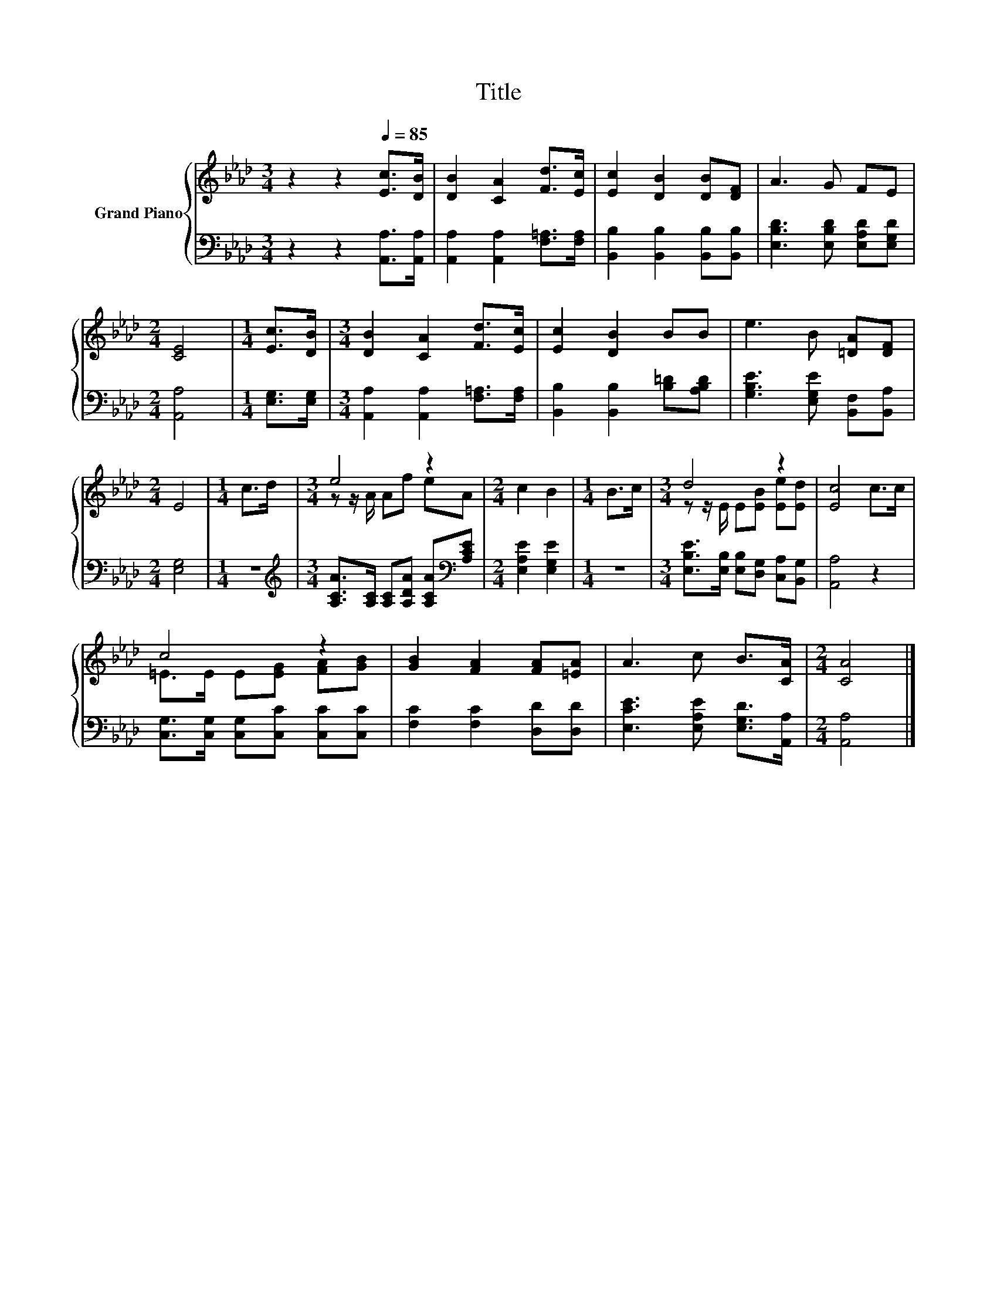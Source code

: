 X:1
T:Title
%%score { ( 1 3 ) | 2 }
L:1/8
M:3/4
K:Ab
V:1 treble nm="Grand Piano"
V:3 treble 
V:2 bass 
V:1
 z2 z2[Q:1/4=85] [Ec]>[DB] | [DB]2 [CA]2 [Fd]>[Ec] | [Ec]2 [DB]2 [DB][DF] | A3 G FE | %4
[M:2/4] [CE]4 |[M:1/4] [Ec]>[DB] |[M:3/4] [DB]2 [CA]2 [Fd]>[Ec] | [Ec]2 [DB]2 BB | e3 B [=DA][DF] | %9
[M:2/4] E4 |[M:1/4] c>d |[M:3/4] e4 z2 |[M:2/4] c2 B2 |[M:1/4] B>c |[M:3/4] d4 z2 | [Ec]4 c>c | %16
 c4 z2 | [GB]2 [FA]2 [FA][=EA] | A3 c B>[CA] |[M:2/4] [CA]4 |] %20
V:2
 z2 z2 [A,,A,]>[A,,A,] | [A,,A,]2 [A,,A,]2 [F,=A,]>[F,A,] | [B,,B,]2 [B,,B,]2 [B,,B,][B,,B,] | %3
 [E,B,D]3 [E,B,D] [E,A,D][E,G,D] |[M:2/4] [A,,A,]4 |[M:1/4] [E,G,]>[E,G,] | %6
[M:3/4] [A,,A,]2 [A,,A,]2 [F,=A,]>[F,A,] | [B,,B,]2 [B,,B,]2 [B,=D][A,B,D] | %8
 [G,B,E]3 [E,G,E] [B,,F,][B,,A,] |[M:2/4] [E,G,]4 |[M:1/4] z2 | %11
[M:3/4][K:treble] [A,CA]>[A,C] [A,C][A,DA] [A,CA][K:bass][A,CE] |[M:2/4] [E,A,E]2 [E,G,E]2 | %13
[M:1/4] z2 |[M:3/4] [E,B,E]>[E,B,] [E,B,][D,G,] [C,A,][B,,G,] | [A,,A,]4 z2 | %16
 [C,G,]>[C,G,] [C,G,][C,C] [C,C][C,C] | [F,C]2 [F,C]2 [D,D][D,D] | %18
 [E,CE]3 [E,A,E] [E,G,D]>[A,,A,] |[M:2/4] [A,,A,]4 |] %20
V:3
 x6 | x6 | x6 | x6 |[M:2/4] x4 |[M:1/4] x2 |[M:3/4] x6 | x6 | x6 |[M:2/4] x4 |[M:1/4] x2 | %11
[M:3/4] z z/ A/ Af eA |[M:2/4] x4 |[M:1/4] x2 |[M:3/4] z z/ E/ E[EB] [Ee][Ed] | x6 | %16
 =E>E E[EG] [FA][GB] | x6 | x6 |[M:2/4] x4 |] %20


